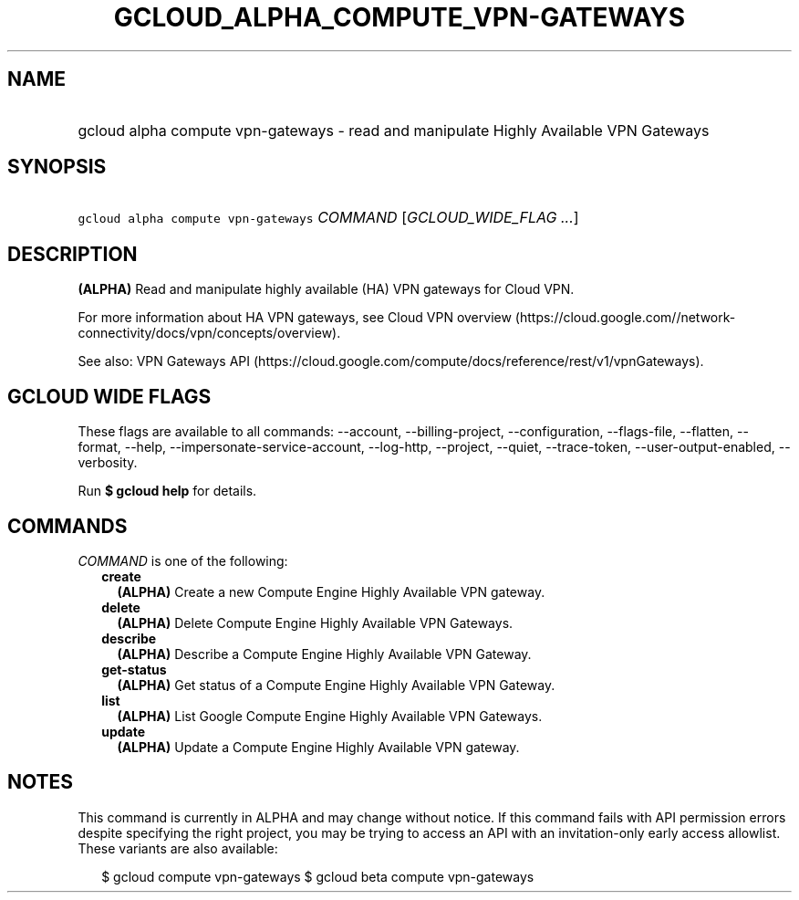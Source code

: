 
.TH "GCLOUD_ALPHA_COMPUTE_VPN\-GATEWAYS" 1



.SH "NAME"
.HP
gcloud alpha compute vpn\-gateways \- read and manipulate Highly Available VPN Gateways



.SH "SYNOPSIS"
.HP
\f5gcloud alpha compute vpn\-gateways\fR \fICOMMAND\fR [\fIGCLOUD_WIDE_FLAG\ ...\fR]



.SH "DESCRIPTION"

\fB(ALPHA)\fR Read and manipulate highly available (HA) VPN gateways for Cloud
VPN.

For more information about HA VPN gateways, see Cloud VPN overview
(https://cloud.google.com//network\-connectivity/docs/vpn/concepts/overview).

See also: VPN Gateways API
(https://cloud.google.com/compute/docs/reference/rest/v1/vpnGateways).



.SH "GCLOUD WIDE FLAGS"

These flags are available to all commands: \-\-account, \-\-billing\-project,
\-\-configuration, \-\-flags\-file, \-\-flatten, \-\-format, \-\-help,
\-\-impersonate\-service\-account, \-\-log\-http, \-\-project, \-\-quiet,
\-\-trace\-token, \-\-user\-output\-enabled, \-\-verbosity.

Run \fB$ gcloud help\fR for details.



.SH "COMMANDS"

\f5\fICOMMAND\fR\fR is one of the following:

.RS 2m
.TP 2m
\fBcreate\fR
\fB(ALPHA)\fR Create a new Compute Engine Highly Available VPN gateway.

.TP 2m
\fBdelete\fR
\fB(ALPHA)\fR Delete Compute Engine Highly Available VPN Gateways.

.TP 2m
\fBdescribe\fR
\fB(ALPHA)\fR Describe a Compute Engine Highly Available VPN Gateway.

.TP 2m
\fBget\-status\fR
\fB(ALPHA)\fR Get status of a Compute Engine Highly Available VPN Gateway.

.TP 2m
\fBlist\fR
\fB(ALPHA)\fR List Google Compute Engine Highly Available VPN Gateways.

.TP 2m
\fBupdate\fR
\fB(ALPHA)\fR Update a Compute Engine Highly Available VPN gateway.


.RE
.sp

.SH "NOTES"

This command is currently in ALPHA and may change without notice. If this
command fails with API permission errors despite specifying the right project,
you may be trying to access an API with an invitation\-only early access
allowlist. These variants are also available:

.RS 2m
$ gcloud compute vpn\-gateways
$ gcloud beta compute vpn\-gateways
.RE

